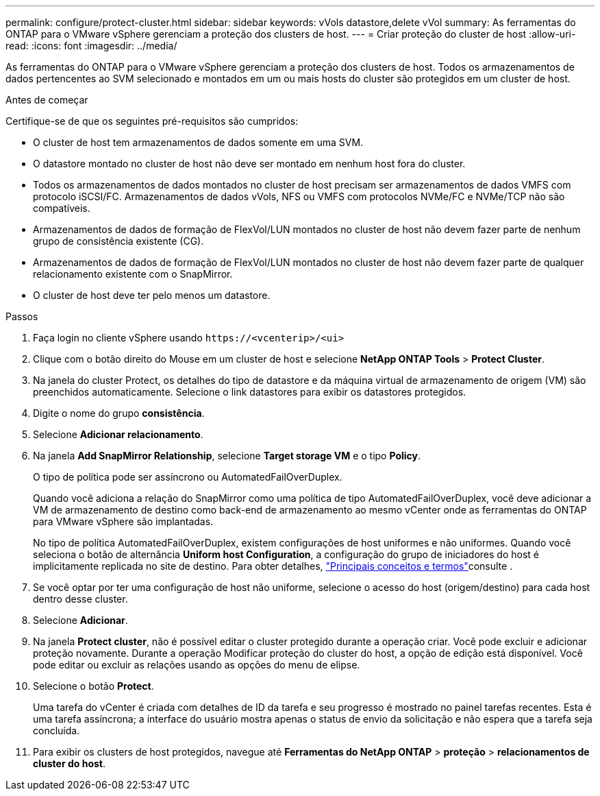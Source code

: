 ---
permalink: configure/protect-cluster.html 
sidebar: sidebar 
keywords: vVols datastore,delete vVol 
summary: As ferramentas do ONTAP para o VMware vSphere gerenciam a proteção dos clusters de host. 
---
= Criar proteção do cluster de host
:allow-uri-read: 
:icons: font
:imagesdir: ../media/


[role="lead"]
As ferramentas do ONTAP para o VMware vSphere gerenciam a proteção dos clusters de host. Todos os armazenamentos de dados pertencentes ao SVM selecionado e montados em um ou mais hosts do cluster são protegidos em um cluster de host.

.Antes de começar
Certifique-se de que os seguintes pré-requisitos são cumpridos:

* O cluster de host tem armazenamentos de dados somente em uma SVM.
* O datastore montado no cluster de host não deve ser montado em nenhum host fora do cluster.
* Todos os armazenamentos de dados montados no cluster de host precisam ser armazenamentos de dados VMFS com protocolo iSCSI/FC. Armazenamentos de dados vVols, NFS ou VMFS com protocolos NVMe/FC e NVMe/TCP não são compatíveis.
* Armazenamentos de dados de formação de FlexVol/LUN montados no cluster de host não devem fazer parte de nenhum grupo de consistência existente (CG).
* Armazenamentos de dados de formação de FlexVol/LUN montados no cluster de host não devem fazer parte de qualquer relacionamento existente com o SnapMirror.
* O cluster de host deve ter pelo menos um datastore.


.Passos
. Faça login no cliente vSphere usando `\https://<vcenterip>/<ui>`
. Clique com o botão direito do Mouse em um cluster de host e selecione *NetApp ONTAP Tools* > *Protect Cluster*.
. Na janela do cluster Protect, os detalhes do tipo de datastore e da máquina virtual de armazenamento de origem (VM) são preenchidos automaticamente. Selecione o link datastores para exibir os datastores protegidos.
. Digite o nome do grupo *consistência*.
. Selecione *Adicionar relacionamento*.
. Na janela *Add SnapMirror Relationship*, selecione *Target storage VM* e o tipo *Policy*.
+
O tipo de política pode ser assíncrono ou AutomatedFailOverDuplex.

+
Quando você adiciona a relação do SnapMirror como uma política de tipo AutomatedFailOverDuplex, você deve adicionar a VM de armazenamento de destino como back-end de armazenamento ao mesmo vCenter onde as ferramentas do ONTAP para VMware vSphere são implantadas.

+
No tipo de política AutomatedFailOverDuplex, existem configurações de host uniformes e não uniformes. Quando você seleciona o botão de alternância *Uniform host Configuration*, a configuração do grupo de iniciadores do host é implicitamente replicada no site de destino. Para obter detalhes, link:../concepts/ontap-tools-concepts-terms.html["Principais conceitos e termos"]consulte .

. Se você optar por ter uma configuração de host não uniforme, selecione o acesso do host (origem/destino) para cada host dentro desse cluster.
. Selecione *Adicionar*.
. Na janela *Protect cluster*, não é possível editar o cluster protegido durante a operação criar. Você pode excluir e adicionar proteção novamente. Durante a operação Modificar proteção do cluster do host, a opção de edição está disponível. Você pode editar ou excluir as relações usando as opções do menu de elipse.
. Selecione o botão *Protect*.
+
Uma tarefa do vCenter é criada com detalhes de ID da tarefa e seu progresso é mostrado no painel tarefas recentes. Esta é uma tarefa assíncrona; a interface do usuário mostra apenas o status de envio da solicitação e não espera que a tarefa seja concluída.

. Para exibir os clusters de host protegidos, navegue até *Ferramentas do NetApp ONTAP* > *proteção* > *relacionamentos de cluster do host*.

